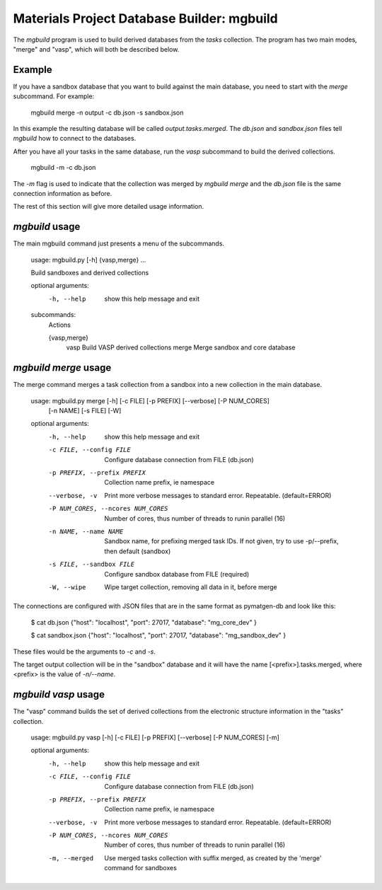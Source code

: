 Materials Project Database Builder: mgbuild
============================================

The `mgbuild` program is used to build derived databases from the `tasks` collection. The program has two main modes, "merge" and "vasp", which will both be described below.

Example
--------

If you have a sandbox database that you want to build against the main database, you need to start with the `merge` subcommand. For example:

    mgbuild merge -n output -c db.json -s sandbox.json 

In this example the resulting database will be called `output.tasks.merged`. The `db.json` and `sandbox.json` files tell `mgbuild` how to connect to the databases.

After you have all your tasks in the same database, run the `vasp` subcommand to build the derived collections.

    mgbuild -m -c db.json

The `-m` flag is used to indicate that the collection was merged by `mgbuild merge` and the `db.json` file is the same connection information as before. 

The rest of this section will give more detailed usage information.

`mgbuild` usage
---------------

The main mgbuild command just presents a menu of the subcommands.

    usage: mgbuild.py [-h] {vasp,merge} ...

    Build sandboxes and derived collections

    optional arguments:
      -h, --help    show this help message and exit

    subcommands:
      Actions

      {vasp,merge}
        vasp        Build VASP derived collections
        merge       Merge sandbox and core database

`mgbuild merge` usage
----------------------

The merge command merges a task collection from a sandbox into a new collection in the main database.

    usage: mgbuild.py merge [-h] [-c FILE] [-p PREFIX] [--verbose] [-P NUM_CORES]
                            [-n NAME] [-s FILE] [-W]

    optional arguments:
      -h, --help            show this help message and exit
      -c FILE, --config FILE
                            Configure database connection from FILE (db.json)
      -p PREFIX, --prefix PREFIX
                            Collection name prefix, ie namespace
      --verbose, -v         Print more verbose messages to standard error.
                            Repeatable. (default=ERROR)
      -P NUM_CORES, --ncores NUM_CORES
                            Number of cores, thus number of threads to runin
                            parallel (16)
      -n NAME, --name NAME  Sandbox name, for prefixing merged task IDs. If not
                            given, try to use -p/--prefix, then default (sandbox)
      -s FILE, --sandbox FILE
                            Configure sandbox database from FILE (required)
      -W, --wipe            Wipe target collection, removing all data in it,
                            before merge

The connections are configured with JSON files that are in the same format as pymatgen-db and look like this:

    $ cat db.json 
    {"host": "localhost",
    "port": 27017,
    "database": "mg_core_dev"
    }

    $ cat sandbox.json
    {"host": "localhost",
    "port": 27017,
    "database": "mg_sandbox_dev"
    }

These files would be the arguments to `-c` and `-s`.

The target output collection will be in the "sandbox" database and it will have the name [<prefix>].tasks.merged, where <prefix> is the value of `-n/--name`.

`mgbuild vasp` usage
---------------------

The "vasp" command builds the set of derived collections from the electronic structure information in the "tasks" collection.

    usage: mgbuild.py vasp [-h] [-c FILE] [-p PREFIX] [--verbose] [-P NUM_CORES] [-m]

    optional arguments:
      -h, --help            show this help message and exit
      -c FILE, --config FILE
                            Configure database connection from FILE (db.json)
      -p PREFIX, --prefix PREFIX
                            Collection name prefix, ie namespace
      --verbose, -v         Print more verbose messages to standard error.
                            Repeatable. (default=ERROR)
      -P NUM_CORES, --ncores NUM_CORES
                            Number of cores, thus number of threads to runin
                            parallel (16)
      -m, --merged          Use merged tasks collection with suffix merged, as
                            created by the 'merge' command for sandboxes
